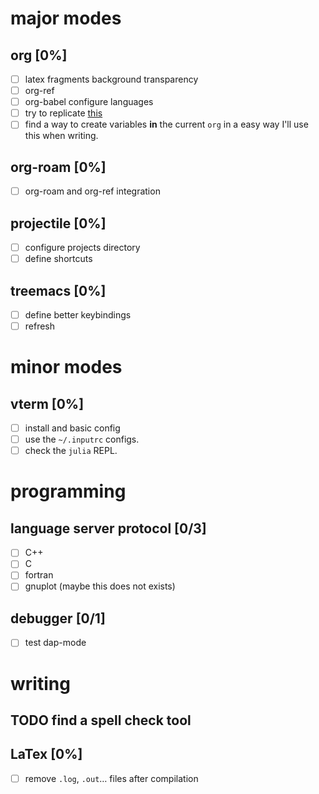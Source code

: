 * major modes
** org [0%]
  - [ ] latex fragments background transparency
  - [ ] org-ref
  - [ ] org-babel configure languages
  - [ ] try to replicate [[https://castel.dev/post/lecture-notes-2/][this]]
  - [ ] find a way to create variables *in* the current =org= in a easy way
    I'll use this when writing.
** org-roam [0%] 
  - [ ] org-roam and org-ref integration
** projectile [0%]
  - [ ] configure projects directory
  - [ ] define shortcuts
** treemacs [0%]
  - [ ] define better keybindings
  - [ ] refresh 
* minor modes
** vterm [0%]
   - [ ] install and basic config
   - [ ] use the =~/.inputrc= configs.
   - [ ] check the =julia= REPL.
* programming
** language server protocol [0/3]
   - [ ] C++
   - [ ] C
   - [ ] fortran
   - [ ] gnuplot (maybe this does not exists)
** debugger [0/1]
   - [ ] test dap-mode
* writing
** TODO find a spell check tool
** LaTex [0%]
   - [ ] remove =.log=, =.out=... files after compilation
